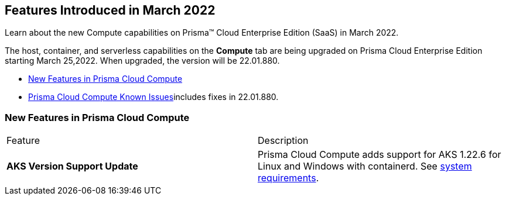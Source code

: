 [#idd3f1b39d-ce83-48c4-b28c-4ad2ec6eb136]
== Features Introduced in March 2022

Learn about the new Compute capabilities on Prisma™ Cloud Enterprise Edition (SaaS) in March 2022.

The host, container, and serverless capabilities on the *Compute* tab are being upgraded on Prisma Cloud Enterprise Edition starting March 25,2022. When upgraded, the version will be 22.01.880.

* xref:#idfe6dec67-e536-43a7-a374-95b7a80842cc[New Features in Prisma Cloud Compute]
* xref:prisma-cloud-compute-known-issues.adoc#id311f617e-5159-4b1b-8cfa-29183c6e4a74[Prisma Cloud Compute Known Issues]includes fixes in 22.01.880.


[#idfe6dec67-e536-43a7-a374-95b7a80842cc]
=== New Features in Prisma Cloud Compute

[cols="1,1"]
|===
|Feature
|Description


|*AKS Version Support Update*
|Prisma Cloud Compute adds support for AKS 1.22.6 for Linux and Windows with containerd. See https://docs.paloaltonetworks.com/prisma/prisma-cloud/prisma-cloud-admin-compute/install/system_requirements.html[system requirements].

|===
